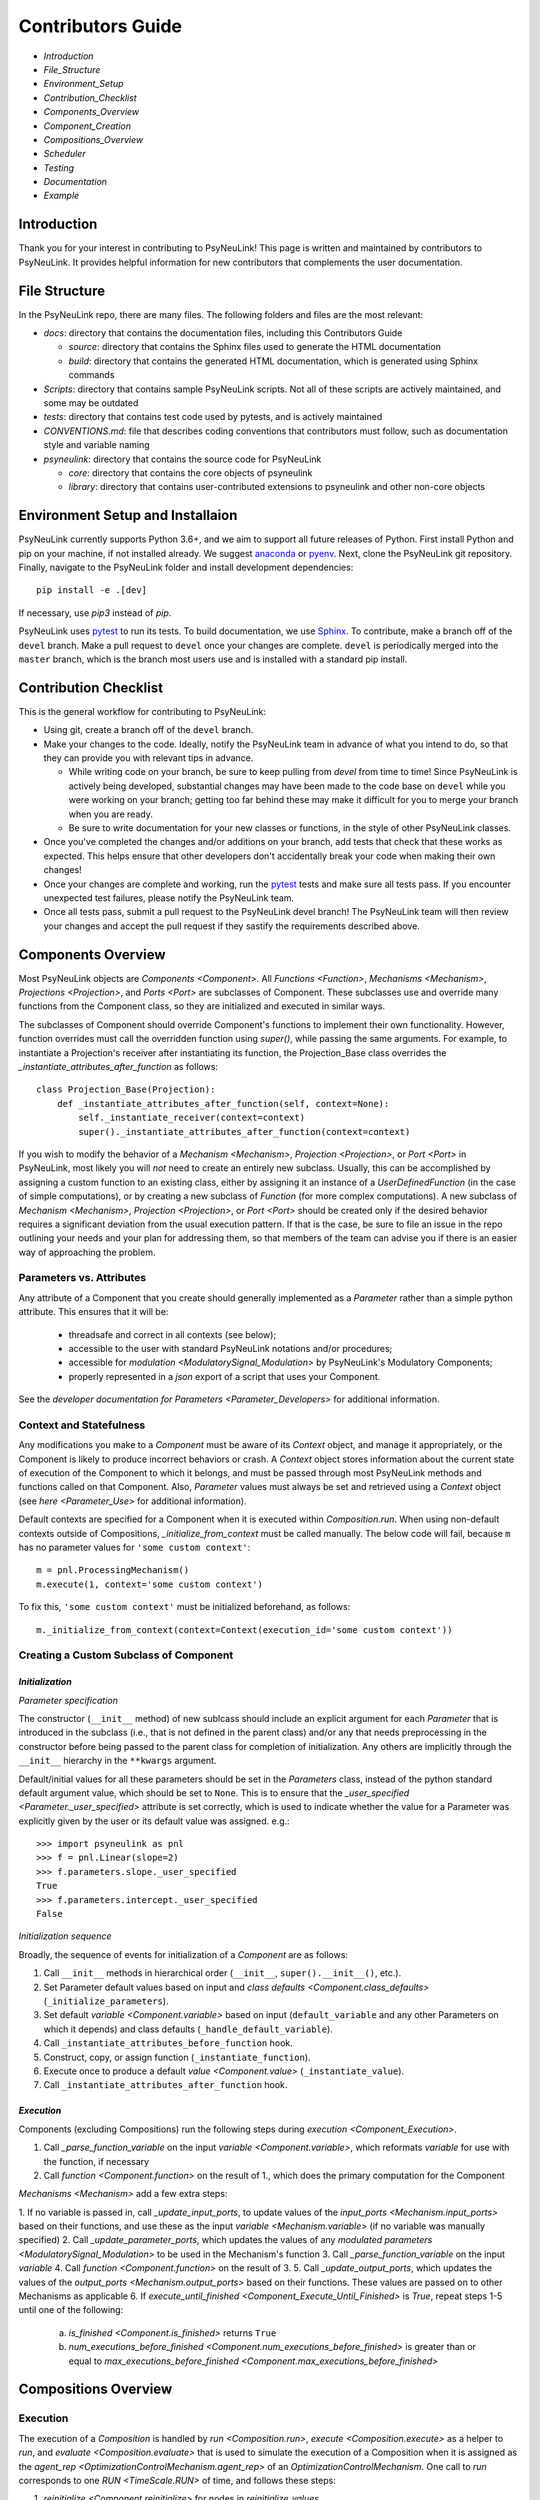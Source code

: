 Contributors Guide
==================

* `Introduction`
* `File_Structure`
* `Environment_Setup`
* `Contribution_Checklist`
* `Components_Overview`
* `Component_Creation`
* `Compositions_Overview`
* `Scheduler`
* `Testing`
* `Documentation`
* `Example`

.. _Introduction:

Introduction
------------

Thank you for your interest in contributing to PsyNeuLink! This page is written and maintained by contributors to
PsyNeuLink. It provides helpful information for new contributors that complements the user documentation.

.. _File_Structure:

File Structure
--------------

In the PsyNeuLink repo, there are many files. The following folders and files are the most relevant:

- *docs*:  directory that contains the documentation files, including this Contributors Guide

  * *source*: directory that contains the Sphinx files used to generate the HTML documentation
  * *build*: directory that contains the generated HTML documentation, which is generated using Sphinx commands

- *Scripts*:  directory that contains sample PsyNeuLink scripts. Not all of these scripts are actively maintained, and
  some may be outdated

- *tests*: directory that contains test code used by pytests, and is actively maintained

- *CONVENTIONS.md*: file that describes coding conventions that contributors must follow, such as documentation style
  and variable naming

- *psyneulink*: directory that contains the source code for PsyNeuLink

  * *core*: directory that contains the core objects of psyneulink
  * *library*: directory that contains user-contributed extensions to psyneulink and other non-core objects

.. _Environment_Setup:

Environment Setup and Installaion
---------------------------------

PsyNeuLink currently supports Python 3.6+, and we aim to support all future releases of Python.
First install Python and pip on your machine, if not installed already.
We suggest `anaconda <https://www.anaconda.com/>`_ or `pyenv <https://github.com/pyenv/pyenv>`_.
Next, clone the PsyNeuLink git repository.
Finally, navigate to the PsyNeuLink folder and install development dependencies::

    pip install -e .[dev]

If necessary, use `pip3` instead of `pip`.

PsyNeuLink uses `pytest <https://docs.pytest.org/en/latest/index.html>`_ to run its tests.
To build documentation, we use `Sphinx <https://www.sphinx-doc.org/en/master/usage/installation.html>`_.
To contribute, make a branch off of the ``devel`` branch.
Make a pull request to ``devel`` once your changes are complete.
``devel`` is periodically merged into the ``master`` branch, which is the branch most users use and is installed with a standard pip install.

.. _Contribution_Checklist:

Contribution Checklist
----------------------

This is the general workflow for contributing to PsyNeuLink:

* Using git, create a branch off of the ``devel`` branch.
* Make your changes to the code. Ideally, notify the PsyNeuLink team in advance of what you intend to do, so that
  they can provide you with relevant tips in advance.

  * While writing code on your branch, be sure to keep pulling from `devel` from time to time! Since PsyNeuLink is
    actively being developed, substantial changes may have been made to the code base on ``devel`` while you were
    working on your branch;  getting too far behind these may make it difficult for you to merge your branch when you
    are ready.
  * Be sure to write documentation for your new classes or functions, in the style of other PsyNeuLink classes.

* Once you've completed the changes and/or additions on your branch, add tests that check that these
  works as expected. This helps ensure that other developers don't accidentally break your code when making their own
  changes!
* Once your changes are complete and working, run the `pytest <https://docs.pytest.org/en/latest/index.html>`_ tests
  and make sure all tests pass. If you encounter unexpected test failures, please notify the PsyNeuLink team.
* Once all tests pass, submit a pull request to the PsyNeuLink devel branch! The PsyNeuLink team will then review your
  changes and accept the pull request if they sastify the requirements described above.

.. _Components_Overview:

Components Overview
-------------------

Most PsyNeuLink objects are `Components <Component>`. All `Functions <Function>`, `Mechanisms <Mechanism>`,
`Projections <Projection>`, and `Ports <Port>` are subclasses of Component. These subclasses use and override many
functions from the Component class, so they are initialized and executed in similar ways.

The subclasses of Component should override Component's functions to implement their own functionality.
However, function overrides must call the overridden function using `super()`, while passing the same arguments.
For example, to instantiate a Projection's receiver after instantiating its function,
the Projection_Base class overrides the `_instantiate_attributes_after_function` as follows::

    class Projection_Base(Projection):
        def _instantiate_attributes_after_function(self, context=None):
            self._instantiate_receiver(context=context)
            super()._instantiate_attributes_after_function(context=context)

If you wish to modify the behavior of a `Mechanism <Mechanism>`, `Projection <Projection>`, or `Port <Port>` in
PsyNeuLink, most likely you will *not* need to create an entirely new subclass.  Usually, this can be
accomplished by assigning a custom function to an existing class, either by assigning it an instance of a
`UserDefinedFunction` (in the case of simple computations), or by creating a new subclass of `Function` (for more
complex computations).  A new subclass of `Mechanism <Mechanism>`, `Projection <Projection>`, or `Port <Port>`
should be created only if the desired behavior requires a significant deviation from the usual execution pattern.  If
that is the case, be sure to file an issue in the repo outlining your needs and your plan for addressing them, so that
members of the team can advise you if there is an easier way of approaching the problem.

Parameters vs. Attributes
^^^^^^^^^^^^^^^^^^^^^^^^^

Any attribute of a Component that you create should generally implemented as a `Parameter` rather than a simple
python attribute.  This ensures that it will be:

  * threadsafe and correct in all contexts (see below);
  * accessible to the user with standard PsyNeuLink notations and/or procedures;
  * accessible for `modulation <ModulatorySignal_Modulation>` by PsyNeuLink's Modulatory Components;
  * properly represented in a `json` export of a script that uses your Component.

See the `developer documentation for Parameters <Parameter_Developers>` for additional information.

Context and Statefulness
^^^^^^^^^^^^^^^^^^^^^^^^

Any modifications you make to a `Component` must be aware of its `Context` object, and manage it appropriately, or
the Component is likely to produce incorrect behaviors or crash. A `Context` object stores information about the
current state of execution of the Component to which it belongs, and must be passed through most PsyNeuLink methods
and functions called on that Component. Also, `Parameter` values must always be set and retrieved using a `Context`
object (see `here <Parameter_Use>` for additional information).

Default contexts are specified for a Component when it is executed within `Composition.run`.  When using
non-default contexts outside of Compositions, `_initialize_from_context` must be called manually. The below code will
fail, because ``m`` has no parameter values for ``'some custom context'``::

    m = pnl.ProcessingMechanism()
    m.execute(1, context='some custom context')

To fix this, ``'some custom context'`` must be initialized beforehand, as follows::

    m._initialize_from_context(context=Context(execution_id='some custom context'))


.. _Component_Creation:

Creating a Custom Subclass of Component
^^^^^^^^^^^^^^^^^^^^^^^^^^^^^^^^^^^^^^^

.. _Component_Initialization:

*Initialization*
~~~~~~~~~~~~~~~~

*Parameter specification*

The constructor (``__init__`` method) of new sublcass should include an explicit argument for each `Parameter` that
is introduced in the subclass (i.e., that is not defined in the parent class) and/or any that needs preprocessing in
the constructor before being passed to the parent class for completion of initialization. Any others are implicitly
through the ``__init__`` hierarchy in the ``**kwargs`` argument.

Default/initial values for
all these parameters should be set in the `Parameters` class, instead of the python standard default argument value,
which should be set to ``None``. This is to ensure that the `_user_specified <Parameter._user_specified>` attribute is
set correctly, which is used to indicate whether the value for a Parameter was explicitly given by the user or its
default value was assigned. e.g.::

    >>> import psyneulink as pnl
    >>> f = pnl.Linear(slope=2)
    >>> f.parameters.slope._user_specified
    True
    >>> f.parameters.intercept._user_specified
    False

*Initialization sequence*

Broadly, the sequence of events for initialization of a `Component` are as follows:

#. Call ``__init__`` methods in hierarchical order (``__init__``, ``super().__init__()``, etc.).
#. Set Parameter default values based on input and `class defaults <Component.class_defaults>`
   (``_initialize_parameters``).
#. Set default `variable <Component.variable>` based on input (``default_variable`` and any other Parameters on which
   it depends) and class defaults (``_handle_default_variable``).
#. Call ``_instantiate_attributes_before_function`` hook.
#. Construct, copy, or assign function (``_instantiate_function``).
#. Execute once to produce a default `value <Component.value>` (``_instantiate_value``).
#. Call ``_instantiate_attributes_after_function`` hook.

.. [## I THINK IT WOULD BE GOOD TO HAVE SLIGHTLY MORE INFORMATION ABOUT WHY EACH OF THESE METHODS IS THERE AND WHAT
   THEY (CAN BE USED TO) DO.  WHILE I TOTALLY AGREE THIS DOCUMENT SHOULD BE AS CONCISE AS POSSIBLE, I ALSO THINK IT
   WILL BE HELPFUL TO HAVE, IN ONE PLACE, THE RATIONALE FOR THE OVERALL ARCHITECTURE / PROCESS FLOW].

*Execution*
~~~~~~~~~~~

Components (excluding Compositions) run the following steps during `execution <Component_Execution>`.

1. Call `_parse_function_variable` on the input `variable <Component.variable>`, which reformats `variable` for use with the function, if necessary
2. Call `function <Component.function>` on the result of 1., which does the primary computation for the Component

`Mechanisms <Mechanism>` add a few extra steps:

1. If no variable is passed in, call `_update_input_ports`,
to update values of the `input_ports <Mechanism.input_ports>` based on their functions, and use these as the input `variable <Mechanism.variable>` (if no variable was manually specified)
2. Call `_update_parameter_ports`, which updates the values of any `modulated parameters <ModulatorySignal_Modulation>` to be used in the Mechanism's function
3. Call `_parse_function_variable` on the input `variable`
4. Call `function <Component.function>` on the result of 3.
5. Call `_update_output_ports`, which updates the values of the `output_ports <Mechanism.output_ports>` based on their functions. These values are passed on to other Mechanisms as applicable
6. If `execute_until_finished <Component_Execute_Until_Finished>` is `True`, repeat steps 1-5 until one of the following:

   a. `is_finished <Component.is_finished>` returns ``True``
   b. `num_executions_before_finished <Component.num_executions_before_finished>` is greater than or equal to `max_executions_before_finished <Component.max_executions_before_finished>`

.. [## AGAIN, I THINK IT WOULD BE GOOD TO HAVE SLIGHTLY MORE INFORMATION ABOUT WHY EACH OF THESE METHODS IS THERE AND
   WHAT THEY (CAN BE USED TO) DO]

.. _Compositions_Overview:

Compositions Overview
---------------------

Execution
^^^^^^^^^

The execution of a `Composition` is handled by `run <Composition.run>`, `execute <Composition.execute>` as a helper
to `run`, and `evaluate <Composition.evaluate>` that is used to simulate the execution of a Composition when it is
assigned as the `agent_rep <OptimizationControlMechanism.agent_rep>` of an `OptimizationControlMechanism`. One call to `run` corresponds to one `RUN <TimeScale.RUN>` of time, and follows these steps:

1. `reinitialize <Component.reinitialize>` for nodes in `reinitialize_values`
2. `analyze_graph`
3. initialize contexts

    a. `assign_execution_ids`
    b. `_initialize_from_context`

4. loop over trials

    a. `call_before_trial`
    b. Check whether `RUN` `termination conditions <Scheduler_Termination_Conditions>` for the Composition have been met, and if so, go to 5.
    c. Process inputs to be used for each `TRIAL`, see `Composition_Run_Inputs`
    d. Reinitialize any nodes whose `reinitialize_when` Condition is method
    e. Run a single trial by calling `execute <Contributors_Composition_Execute>`
    f. `call_after_trial`

5. Delete stored `simulation <>` results and data if `retain_old_simulation_data` is ``False``, because these structures can grow expensively large
6. Add the results of each `TRIAL <TimeStep.TRIAL>`, in order, to `results <Composition.results>`.

.. _Contributors_Composition_Execute:

`execute <Composition.execute>` completes a single `TRIAL` with the following steps:

1. Initialize the execution Context as in `Execution` step 3. above (but not if `execute` is called through `run`
2. Assign inputs to
3.

. `Execute the learning phase <Composition_Learning_Execution>` if applicable

.. _Scheduler:

Scheduler
---------

Customizing scheduling can almost always be handled by adding `Condition`\s. `Condition`\s that require
no stored state can be created ad-hoc, using just an instance of
`Condition <psyneulink.core.scheduling.condition.Condition>`, `While`, or `WhileNot`.
If a Condition is need that requires stored state, then to implement a subclass you should create a function that
returns `True` if the condition is satisfied, and `False` otherwise, and assign it to the `func <Condition.func>`
attribute of the `Condition`. Any ``*args`` and ``**kwargs`` passed in to `Condition.__init__ psyneulink.core.scheduling.condition.Condition>` will be given, unchanged, to each call of `func <Condition.func>`, along with an
``execution_id``.

.. note::

    Your stored state must be independent for each ``context``/``execution_id``

.. _Testing:

Testing
-------

PsyNeuLink uses `pytest <https://docs.pytest.org/en/latest/>`_ and a test suite in the ``tests`` directory.
When contributing, you should include tests with your submission. You may find it helpful to create
tests for your contribution before writing it, to help you achieve your desired behavior. Code and documentation
style is enforced by the python modules ``pytest-pycodestyle`` and ``pytest-pydocstyle``.

To run all the tests that must pass for your contribution to be accepted, simply run ``pytest`` in the `PsyNeuLink`
directory.

.. _Documentation:

Documentation
-------------

Documentation is done in docstrings for the PsyNeuLink objects using the Sphinx library. Documentation for the
`master` and `devel` branches can be found `here <https://princetonuniversity.github.io/PsyNeuLink/>`_ and
`here <https://princetonuniversity.github.io/PsyNeuLink/branch/devel/index.html>`_, respectively.

To understand Sphinx syntax, start
`here <http://www.sphinx-doc.org/en/master/usage/restructuredtext/basics.html>`_ .
When creating and/or editing documentation, you should generate Sphinx documentation in order to preview your changes
before publishing to `devel`. To generate Sphinx documentation from your local branch, run `make html` in Terminal
while in the `docs` folder. The resulting HTML should be in your `docs/build` folder. (Do not commit these built HTML
files to Github. They are simply for your local testing/preview purposes.)

.. _Example:

Example
-------

Here, we will create a custom Function, ``RandomIntegrator`` that uses stored state and randomness. ``RandomIntegrator`` stores two values, `previous_value` (used in many PNL Functions) and `previous_value_2` (a second value chosen just for this example). ``RandomIntegrator`` chooses one randomly at execution time, increments it by the input `variable <Component>`, and returns the result.

1. Inherit from a relevant PsyNeuLink Component; use `IntegratorFunction` so that we have access to
   its `previous_value <IntegratorFunction.previous_value>` and `rate <IntegratorFunction.rate>` Parameters::

        class RandomIntegrator(IntegratorFunction):

2. Create a subclass of `Parameters` from the one defined for `IntegratorFunction` that adds attributes we will need::

        class Parameters(IntegratorFunction.Parameters):

            random_state = Parameter(None, pnl_internal=True)
            previous_value_2 = Parameter(np.array([1000]), pnl_internal=True)

.. [JDC: NOT SURE I FULLY UNDERSTAND THE RATIONALE FOR previous_value_2 AS EXPLAINED BELOW]
.. [KDM: Added above. It's meant to be arbitrary and somewhat pointless (otherwise, wouldn't we want to include this integrator as a built-in?).]

``random_state`` will be used to generate random numbers statefully and independently.
``previous_value_2`` will be used in our function, and has its default value set arbitrarily to 10, to distinguish it
from `previous_value <IntegratorFunction.previous_value>` which is created on `IntegratorFunction.Parameters` and so
does not need to be overridden here. We set the attribute `pnl_internal` to ``True`` on each of these Parameters
for use with the `JSON/OpenNeuro collaboration <json>`, to indicate that they are not relevant to modeling platforms
other than PsyNeuLink.

3. Create an ``__init__`` method::

        def __init__(
            self,
            seed=None,
            previous_value_2=None,
            **kwargs
        ):
            if seed is None:
                seed = get_global_seed()

            super().__init__(
                previous_value_2=previous_value_2,
                random_state=np.random.RandomState([seed]),
                **kwargs
            )

Note that the default value for ``previous_value_2`` is ``None`` (`see above <Component_Initialization>`).
Any other Parameters will be handled through `**kwargs`. ``seed`` is not simply the standard time-based seed for testing and replication purposes. See `get_global_seed`.

.. [JDC: WHAT ABOUT SEED?  SHOULDN'T THAT BE MENTIONED EARLIER OR HERE?]

.. [JDC:  CHECK FOLLOWING EDITTED STATEMENT FOR ACCURACY]

4. Write a ``_function`` method (this will be automatically wrapped and accessible as the Component's `function <Component_Function>` method)::

        def _function(
            self,
            variable=None,  # the main input
            context=None,
            params=None,    # future use, runtime_params
        ):
            rate = self.get_current_function_param('rate', context)
            if self.parameters.random_state._get(context).choice([1, 2]) == 1:
                new_value = self.parameters.previous_value._get(context) + rate * variable
                self.parameters.previous_value._set(new_value, context)
            else:
                new_value = self.parameters.previous_value_2._get(context) + rate * variable
                self.parameters.previous_value_2._set(new_value, context)

            return self.convert_output_type(new_value)

When an instance of ``RandomIntegrator`` is executed, and its `function <Component.function>` method is called, it
chooses one of its previous values, adds the product of `rate` and `variable` to it, stores the result back into the appropriate previous value, and returns the result.

.. [JDC: WHERE IN THE SOURCE CODE IS THE INFORMATION BELOW EXPLAINED... IN THE DOCSTRING FOR
   get_current_function_param AND/OR _get?  IF NOT, THEN NEED TO REFERENCE WHEREVER IT IS EXPLAINED].
   ALSO, WHY ISN'T get_current_function_param UNDERSCORED?  IS IT MEANT TO BE USER (NOT JUST CONTRIBUTOR)
   ACCESSIBLE?

We use `get_current_function_param` instead of just `_get` for ``rate``, because it is a `modulable Parameter <Parameter.modulable>`, meaning it has an associated `ParameterPort` on its owner Mechanism, ``RandomIntegrator``.
This ensures that if ``rate`` is subject to `modulation <ModulatorySignal_Modulation>`, its modulated value is
returned;  otherwise, its base value would be used, which is equivalent to value returned by `_get`.  In contrast,
neither `previous_value` nor `previous_value_2` are not modulable, and so we can simply use `_get` for them.

We call `convert_output_type` before returning as a general pattern on Functions with simple output (see
`Function_Output_Type_Conversion` for additional information).

Below is the fully implemented class, ready to be included in PsyNeuLink::

    import numpy as np
    from psyneulink import IntegratorFunction, Parameter, get_global_seed


    class RandomIntegrator(IntegratorFunction):

        class Parameters(IntegratorFunction.Parameters):

            random_state = Parameter(None, pnl_internal=True)
            previous_value_2 = Parameter(np.array([1000]), pnl_internal=True)

        def __init__(
            self,
            seed=None,
            previous_value_2=None,
            **kwargs
        ):
            if seed is None:
                seed = get_global_seed()

            super().__init__(
                previous_value_2=previous_value_2,
                random_state=np.random.RandomState([seed]),
                **kwargs
            )

        def _function(
            self,
            variable=None,  # the main input
            context=None,
            params=None,    # future use, runtime_params
        ):
            rate = self.get_current_function_param('rate', context)
            if self.parameters.random_state._get(context).choice([1, 2]) == 1:
                new_value = self.parameters.previous_value._get(context) + rate * variable
                self.parameters.previous_value._set(new_value, context)
            else:
                new_value = self.parameters.previous_value_2._get(context) + rate * variable
                self.parameters.previous_value_2._set(new_value, context)

            return self.convert_output_type(new_value)
